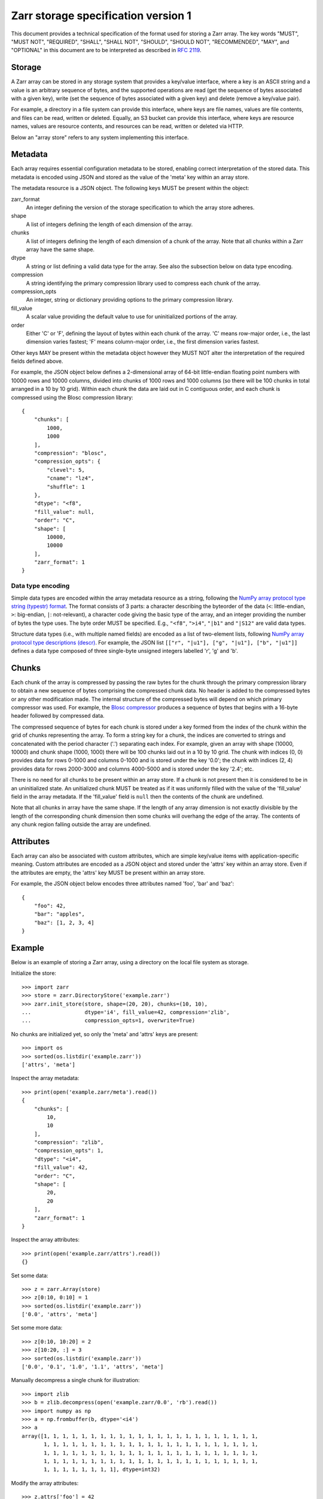 Zarr storage specification version 1
====================================

This document provides a technical specification of the format used
for storing a Zarr array. The key words "MUST", "MUST NOT",
"REQUIRED", "SHALL", "SHALL NOT", "SHOULD", "SHOULD NOT",
"RECOMMENDED", "MAY", and "OPTIONAL" in this document are to be
interpreted as described in `RFC 2119
<https://www.ietf.org/rfc/rfc2119.txt>`_.

Storage
-------

A Zarr array can be stored in any storage system that provides a
key/value interface, where a key is an ASCII string and a value is an
arbitrary sequence of bytes, and the supported operations are read
(get the sequence of bytes associated with a given key), write (set
the sequence of bytes associated with a given key) and delete (remove
a key/value pair).

For example, a directory in a file system can provide this interface,
where keys are file names, values are file contents, and files can be
read, written or deleted. Equally, an S3 bucket can provide this
interface, where keys are resource names, values are resource
contents, and resources can be read, written or deleted via HTTP.

Below an "array store" refers to any system implementing this
interface.

Metadata
--------

Each array requires essential configuration metadata to be stored,
enabling correct interpretation of the stored data. This metadata is
encoded using JSON and stored as the value of the 'meta' key within an
array store.

The metadata resource is a JSON object. The following keys MUST be
present within the object:

zarr_format
    An integer defining the version of the storage specification to which the
    array store adheres.
shape
    A list of integers defining the length of each dimension of the array.
chunks
    A list of integers defining the length of each dimension of a chunk of the
    array. Note that all chunks within a Zarr array have the same shape.
dtype
    A string or list defining a valid data type for the array. See also
    the subsection below on data type encoding.
compression
    A string identifying the primary compression library used to compress
    each chunk of the array.
compression_opts
    An integer, string or dictionary providing options to the primary
    compression library.
fill_value
    A scalar value providing the default value to use for uninitialized
    portions of the array.
order
    Either 'C' or 'F', defining the layout of bytes within each chunk of the
    array. 'C' means row-major order, i.e., the last dimension varies fastest;
    'F' means column-major order, i.e., the first dimension varies fastest.

Other keys MAY be present within the metadata object however they MUST
NOT alter the interpretation of the required fields defined above.

For example, the JSON object below defines a 2-dimensional array of
64-bit little-endian floating point numbers with 10000 rows and 10000
columns, divided into chunks of 1000 rows and 1000 columns (so there
will be 100 chunks in total arranged in a 10 by 10 grid). Within each
chunk the data are laid out in C contiguous order, and each chunk is
compressed using the Blosc compression library::

    {
        "chunks": [
            1000,
            1000
        ],
        "compression": "blosc",
        "compression_opts": {
            "clevel": 5,
            "cname": "lz4",
            "shuffle": 1
        },
        "dtype": "<f8",
        "fill_value": null,
        "order": "C",
        "shape": [
            10000,
            10000
        ],
        "zarr_format": 1
    }

Data type encoding
~~~~~~~~~~~~~~~~~~

Simple data types are encoded within the array metadata resource as a
string, following the `NumPy array protocol type string (typestr)
format
<http://docs.scipy.org/doc/numpy/reference/arrays.interface.html>`_. The
format consists of 3 parts: a character describing the byteorder of
the data (``<``: little-endian, ``>``: big-endian, ``|``:
not-relevant), a character code giving the basic type of the array,
and an integer providing the number of bytes the type uses. The byte
order MUST be specified. E.g., ``"<f8"``, ``">i4"``, ``"|b1"`` and
``"|S12"`` are valid data types.

Structure data types (i.e., with multiple named fields) are encoded as
a list of two-element lists, following `NumPy array protocol type
descriptions (descr)
<http://docs.scipy.org/doc/numpy/reference/arrays.interface.html#>`_.
For example, the JSON list ``[["r", "|u1"], ["g", "|u1"], ["b",
"|u1"]]`` defines a data type composed of three single-byte unsigned
integers labelled 'r', 'g' and 'b'.

Chunks
------

Each chunk of the array is compressed by passing the raw bytes for the
chunk through the primary compression library to obtain a new sequence
of bytes comprising the compressed chunk data. No header is added to
the compressed bytes or any other modification made. The internal
structure of the compressed bytes will depend on which primary
compressor was used. For example, the `Blosc compressor
<https://github.com/Blosc/c-blosc/blob/master/README_HEADER.rst>`_
produces a sequence of bytes that begins with a 16-byte header
followed by compressed data.

The compressed sequence of bytes for each chunk is stored under a key
formed from the index of the chunk within the grid of chunks
representing the array. To form a string key for a chunk, the indices
are converted to strings and concatenated with the period character
('.') separating each index. For example, given an array with shape
(10000, 10000) and chunk shape (1000, 1000) there will be 100 chunks
laid out in a 10 by 10 grid. The chunk with indices (0, 0) provides
data for rows 0-1000 and columns 0-1000 and is stored under the key
'0.0'; the chunk with indices (2, 4) provides data for rows 2000-3000
and columns 4000-5000 and is stored under the key '2.4'; etc.

There is no need for all chunks to be present within an array
store. If a chunk is not present then it is considered to be in an
uninitialized state.  An unitialized chunk MUST be treated as if it
was uniformly filled with the value of the 'fill_value' field in the
array metadata. If the 'fill_value' field is ``null`` then the
contents of the chunk are undefined.

Note that all chunks in array have the same shape. If the length of
any array dimension is not exactly divisible by the length of the
corresponding chunk dimension then some chunks will overhang the edge
of the array. The contents of any chunk region falling outside the
array are undefined.

Attributes
----------

Each array can also be associated with custom attributes, which are
simple key/value items with application-specific meaning. Custom
attributes are encoded as a JSON object and stored under the 'attrs'
key within an array store. Even if the attributes are empty, the
'attrs' key MUST be present within an array store.

For example, the JSON object below encodes three attributes named
'foo', 'bar' and 'baz'::

    {
        "foo": 42,
        "bar": "apples",
        "baz": [1, 2, 3, 4]
    }

Example
-------

Below is an example of storing a Zarr array, using a directory on the
local file system as storage.

Initialize the store::

    >>> import zarr
    >>> store = zarr.DirectoryStore('example.zarr')
    >>> zarr.init_store(store, shape=(20, 20), chunks=(10, 10),
    ...                 dtype='i4', fill_value=42, compression='zlib',
    ...                 compression_opts=1, overwrite=True)

No chunks are initialized yet, so only the 'meta' and 'attrs' keys are
present::

    >>> import os
    >>> sorted(os.listdir('example.zarr'))
    ['attrs', 'meta']

Inspect the array metadata::

    >>> print(open('example.zarr/meta').read())
    {
        "chunks": [
            10,
            10
        ],
        "compression": "zlib",
        "compression_opts": 1,
        "dtype": "<i4",
        "fill_value": 42,
        "order": "C",
        "shape": [
            20,
            20
        ],
        "zarr_format": 1
    }

Inspect the array attributes::

    >>> print(open('example.zarr/attrs').read())
    {}

Set some data::

    >>> z = zarr.Array(store)
    >>> z[0:10, 0:10] = 1
    >>> sorted(os.listdir('example.zarr'))
    ['0.0', 'attrs', 'meta']

Set some more data::

    >>> z[0:10, 10:20] = 2
    >>> z[10:20, :] = 3
    >>> sorted(os.listdir('example.zarr'))
    ['0.0', '0.1', '1.0', '1.1', 'attrs', 'meta']

Manually decompress a single chunk for illustration::

    >>> import zlib
    >>> b = zlib.decompress(open('example.zarr/0.0', 'rb').read())
    >>> import numpy as np
    >>> a = np.frombuffer(b, dtype='<i4')
    >>> a
    array([1, 1, 1, 1, 1, 1, 1, 1, 1, 1, 1, 1, 1, 1, 1, 1, 1, 1, 1, 1, 1, 1, 1,
           1, 1, 1, 1, 1, 1, 1, 1, 1, 1, 1, 1, 1, 1, 1, 1, 1, 1, 1, 1, 1, 1, 1,
           1, 1, 1, 1, 1, 1, 1, 1, 1, 1, 1, 1, 1, 1, 1, 1, 1, 1, 1, 1, 1, 1, 1,
           1, 1, 1, 1, 1, 1, 1, 1, 1, 1, 1, 1, 1, 1, 1, 1, 1, 1, 1, 1, 1, 1, 1,
           1, 1, 1, 1, 1, 1, 1, 1], dtype=int32)

Modify the array attributes::

    >>> z.attrs['foo'] = 42
    >>> z.attrs['bar'] = 'apples'
    >>> z.attrs['baz'] = [1, 2, 3, 4]
    >>> print(open('example.zarr/attrs').read())
    {
        "bar": "apples",
        "baz": [
            1,
            2,
            3,
            4
        ],
        "foo": 42
    }
